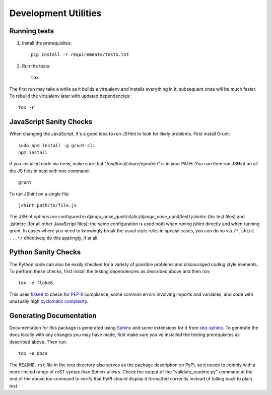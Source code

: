 Development Utilities
=====================

Running tests
-------------

1. Install the prerequisites::

    pip install -r requirements/tests.txt

2. Run the tests::

    tox

The first run may take a while as it builds a virtualenv and installs everything in it, subsequent ones will be much faster.  To rebuild the virtualenv later with updated dependencies::

    tox -r

JavaScript Sanity Checks
------------------------

When changing the JavaScript, it's a good idea to run JSHint to look for likely
problems.  First install Grunt::

    sudo npm install -g grunt-cli
    npm install

If you installed node via brew, make sure that "/usr/local/share/npm/bin" is
in your PATH.  You can then run JSHint on all the JS files in nest with one
command::

    grunt

To run JShint on a single file::

    jshint path/to/file.js

The JSHint options are configured in django_nose_qunit/static/django_nose_qunit/test/.jshintrc
(for test files) and .jshintrc (for all other JavaScript files); the same
configuration is used both when runing jshint directly and when running grunt.
In cases where you need to knowingly break the usual style rules in special
cases, you can do so via ``/*jshint ...*/`` directives; do this sparingly, if
at all.

Python Sanity Checks
--------------------

The Python code can also be easily checked for a variety of possible problems
and discouraged coding style elements.  To perform these checks, first install
the testing dependencies as described above and then run::

    tox -e flake8

This uses `flake8 <https://pypi.python.org/pypi/flake8>`_ to check for
`PEP 8 <http://legacy.python.org/dev/peps/pep-0008/>`_ compliance, some common
errors involving imports and variables, and code with unusually high
`cyclomatic complexity <https://en.wikipedia.org/wiki/Cyclomatic_complexity>`_.

Generating Documentation
------------------------

Documentation for this package is generated using `Sphinx <http://sphinx-doc.org/>`_
and some extensions for it from `sbo-sphinx <https://github.com/safarijv/sbo-sphinx>`_.
To generate the docs locally with any changes you may have made, first make
sure you've installed the testing prerequisites as described above.  Then run::

    tox -e docs

The ``README.rst`` file in the root directory also serves as the package
description on PyPI, so it needs to comply with a more limited range of reST
syntax than Sphinx allows.  Check the output of the "validate_readme.py"
command at the end of the above tox command to verify that PyPI should display
it formatted correctly instead of falling back to plain text.
